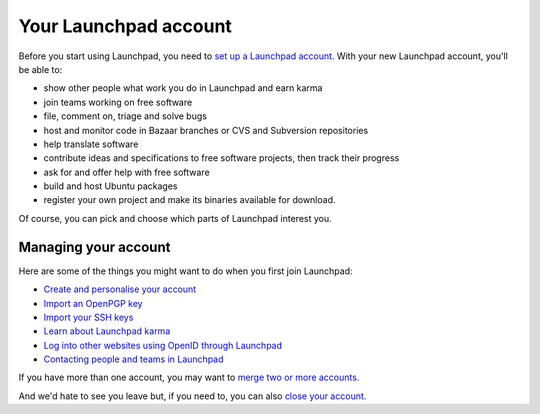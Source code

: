 Your Launchpad account
======================

Before you start using Launchpad, you need to `set up a Launchpad
account <YourAccount/NewAccount>`__. With your new Launchpad account,
you'll be able to:

-  show other people what work you do in Launchpad and earn karma
-  join teams working on free software
-  file, comment on, triage and solve bugs
-  host and monitor code in Bazaar branches or CVS and Subversion
   repositories
-  help translate software
-  contribute ideas and specifications to free software projects, then
   track their progress
-  ask for and offer help with free software
-  build and host Ubuntu packages
-  register your own project and make its binaries available for
   download.

Of course, you can pick and choose which parts of Launchpad interest
you.

Managing your account
---------------------

Here are some of the things you might want to do when you first join
Launchpad:

-  `Create and personalise your account <YourAccount/NewAccount>`__
-  `Import an OpenPGP key <YourAccount/ImportingYourPGPKey>`__
-  `Import your SSH keys <YourAccount/CreatingAnSSHKeyPair>`__
-  `Learn about Launchpad karma <YourAccount/Karma>`__
-  `Log into other websites using OpenID through
   Launchpad <YourAccount/OpenID>`__
-  `Contacting people and teams in
   Launchpad <YourAccount/ContactingPeople>`__

If you have more than one account, you may want to `merge two or more
accounts <YourAccount/Merging>`__.

And we'd hate to see you leave but, if you need to, you can also `close
your account <YourAccount/Closing>`__.
